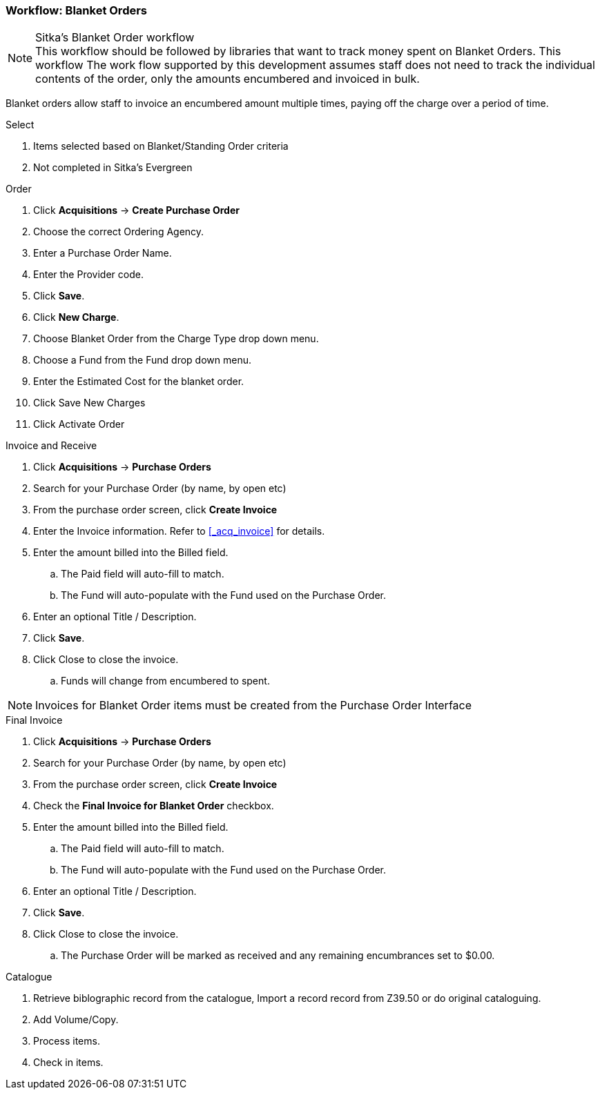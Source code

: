 Workflow: Blanket Orders
~~~~~~~~~~~~~~~~~~~~~~~~

.Sitka's Blanket Order workflow
NOTE: This workflow should be followed by libraries that want to track money spent on Blanket Orders. This workflow The work flow supported by this development assumes staff does not need to track the individual contents of the order, only the amounts encumbered and invoiced in bulk.

Blanket orders allow staff to invoice an encumbered amount multiple times, paying off the charge over a period of time.

.Select
. Items selected based on Blanket/Standing Order criteria
. Not completed in Sitka's Evergreen

.Order
. Click *Acquisitions* -> *Create Purchase Order*
. Choose the correct Ordering Agency.
. Enter a Purchase Order Name.
. Enter the Provider code.
. Click *Save*.
. Click *New Charge*.
. Choose Blanket Order from the Charge Type drop down menu.
. Choose a Fund from the Fund drop down menu.
. Enter the Estimated Cost for the blanket order.
. Click Save New Charges
. Click Activate Order

.Invoice and Receive
. Click *Acquisitions* -> *Purchase Orders*
. Search for your Purchase Order (by name, by open etc)
. From the purchase order screen, click *Create Invoice*
. Enter the Invoice information. Refer to xref:_acq_invoice[] for details.
. Enter the amount billed into the Billed field.
.. The Paid field will auto-fill to match.
.. The Fund will auto-populate with the Fund used on the Purchase Order.
. Enter an optional Title / Description.
. Click *Save*.
. Click Close to close the invoice.
.. Funds will change from encumbered to spent.

NOTE: Invoices for Blanket Order items must be created from the Purchase Order Interface

.Final Invoice
. Click *Acquisitions* -> *Purchase Orders*
. Search for your Purchase Order (by name, by open etc)
. From the purchase order screen, click *Create Invoice*
. Check the *Final Invoice for Blanket Order* checkbox.
. Enter the amount billed into the Billed field.
.. The Paid field will auto-fill to match.
.. The Fund will auto-populate with the Fund used on the Purchase Order.
. Enter an optional Title / Description.
. Click *Save*.
. Click Close to close the invoice.
.. The Purchase Order will be marked as received and any remaining encumbrances set to $0.00.

.Catalogue
. Retrieve biblographic record from the catalogue, Import a record record from Z39.50 or do original cataloguing.
. Add Volume/Copy.
. Process items.
. Check in items.
